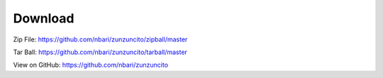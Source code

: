 Download
========

Zip File: `https://github.com/nbari/zunzuncito/zipball/master
<https://github.com/nbari/zunzuncito/zipball/master>`_

Tar Ball: `https://github.com/nbari/zunzuncito/tarball/master
<https://github.com/nbari/zunzuncito/tarball/master>`_

View on GitHub: `https://github.com/nbari/zunzuncito
<https://github.com/nbari/zunzuncito>`_

.. seealso::

   `Install <en/latest/Install.html>`_
